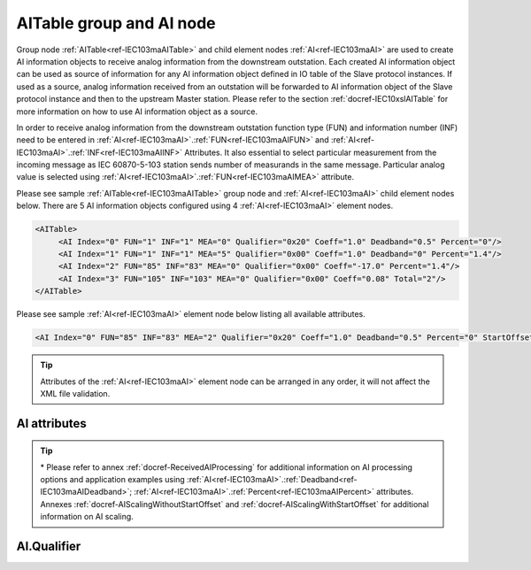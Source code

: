 
.. _ref-IEC103maAITable:
.. _ref-IEC103maAI:

AITable group and AI node
-------------------------

Group node :ref:`AITable<ref-IEC103maAITable>` and child element nodes :ref:`AI<ref-IEC103maAI>` are used to create AI information objects to receive analog 
information from the downstream outstation. Each created AI information object can be used as source of 
information for any AI information object defined in IO table of the Slave protocol instances. If used as a source, 
analog information received from an outstation will be forwarded to AI information object of the Slave protocol 
instance and then to the upstream Master station. Please refer to the 
section :ref:`docref-IEC10xslAITable` for more information on how to use AI information object as a source.

In order to receive analog information from the downstream outstation function type (FUN) and information 
number (INF) need to be entered in :ref:`AI<ref-IEC103maAI>`.\ :ref:`FUN<ref-IEC103maAIFUN>` \ and :ref:`AI<ref-IEC103maAI>`.\ :ref:`INF<ref-IEC103maAIINF>` \ Attributes. It also essential to select particular 
measurement from the incoming message as IEC 60870-5-103 station sends number of measurands in the 
same message. Particular analog value is selected using :ref:`AI<ref-IEC103maAI>`.\ :ref:`FUN<ref-IEC103maAIMEA>` \ attribute.

Please see sample :ref:`AITable<ref-IEC103maAITable>` group node and :ref:`AI<ref-IEC103maAI>` child element nodes below. There are 5 AI information objects 
configured using 4 :ref:`AI<ref-IEC103maAI>` element nodes.

.. code-block:: none

   <AITable>
	<AI Index="0" FUN="1" INF="1" MEA="0" Qualifier="0x20" Coeff="1.0" Deadband="0.5" Percent="0"/>
	<AI Index="1" FUN="1" INF="1" MEA="5" Qualifier="0x00" Coeff="1.0" Deadband="0" Percent="1.4"/>
	<AI Index="2" FUN="85" INF="83" MEA="0" Qualifier="0x00" Coeff="-17.0" Percent="1.4"/>
	<AI Index="3" FUN="105" INF="103" MEA="0" Qualifier="0x00" Coeff="0.08" Total="2"/>
   </AITable>

Please see sample :ref:`AI<ref-IEC103maAI>` element node below listing all available attributes.

.. code-block:: none

   <AI Index="0" FUN="85" INF="83" MEA="2" Qualifier="0x20" Coeff="1.0" Deadband="0.5" Percent="0" StartOffset="6554" ZeroDeadband="3.0" Offset="-2.0" OffsetDeadband="2.0" NonZeroOffset="200.0" Total="2" Name="Feeder current" />

.. tip:: Attributes of the :ref:`AI<ref-IEC103maAI>` element node can be arranged in any order, it will not affect the XML file validation.         

AI attributes
^^^^^^^^^^^^^

.. _ref-IEC103maAIAttributes:

.. field-list-table:: IEC 60870-5-103 Master AI attributes
   :class: table table-condensed table-bordered longtable
   :spec: |C{0.20}|C{0.25}|S{0.55}|
   :header-rows: 1

   * :attr,10: Attribute
     :val,15:  Values or range
     :desc,75: Description

   * :attr:    .. _ref-IEC103maAIIndex:
   
               :xmlref:`Index`
     :val:     0...2\ :sup:`32`\  - 8
     :desc:    Index is a unique identifier of the AI object. :inlineimportant:`Index numbering must start with 0 and indexes must be arranged in an ascending order as it prevents insertion of a new object. This requirement is essential because it affects object mapping to Slave communication protocol instances.`

   * :attr:    .. _ref-IEC103maAIFUN:
   
               :xmlref:`FUN`
     :val:     0...255
     :desc:    Function Type (FUN) of the AI object. This FUN will be used to receive object from downstream outstation. :inlinetip:`Function types don't have to be arranged in an ascending order.`

   * :attr:    .. _ref-IEC103maAIINF:
   
               :xmlref:`INF`
     :val:     0...255
     :desc:    Information Number (INF) of the AI object. This INF will be used to receive object from downstream outstation. :inlinetip:`Information numbers don't have to be arranged in an ascending order.`

   * :attr:    .. _ref-IEC103maAIMEA:
   
               :xmlref:`MEA`
     :val:     0...31
     :desc:    Number of the analog value in the received measurement message. Use the :ref:`AI<ref-IEC103maAI>`.\ :ref:`FUN<ref-IEC103maAIMEA>` \ attribute value 0, in order to select the first analog value in the received measurement message. :inlinetip:`Numbers don't have to be arranged in an ascending order.`

   * :attr:    .. _ref-IEC103maAIQualifier:
   
               :xmlref:`Qualifier`
     :val:     See table :numref:`ref-IEC103maAIQualifierBits` for description
     :desc:    Internal object Qualifier to enable customized data processing. See table :numref:`ref-IEC103maAIQualifierBits` for internal object Qualifier description. (default value 0) :inlinetip:`Attribute is optional and doesn't have to be included in configuration, default value will be used if omitted.`

   * :attr:    .. _ref-IEC103maAICoeff:
   
               :xmlref:`Coeff`
     :val:     ±1.18×10\ :sup:`-38`\ ...±3.4×10\ :sup:`38`\ 
     :desc:    Coefficient to multiply the value of incoming analog object. (default value 1) :inlinetip:`Attribute is optional and doesn't have to be included in configuration, default value will be used if omitted.`

.. include-file:: sections/Include/AI_Thresholds.rstinc "" ".. _ref-IEC103maAIDeadband:" ".. _ref-IEC103maAIPercent:" ":xmlref:`Deadband\*`" ":xmlref:`Percent\*`"

.. include-file:: sections/Include/AI_Scaling.rstinc "" ".. _ref-IEC103maAIStartOffset:" ".. _ref-IEC103maAIZeroDeadband:" ".. _ref-IEC103maAIOffset:" ".. _ref-IEC103maAIOffsetDeadband:" ".. _ref-IEC103maAINonZeroOffset:"

   * :attr:    .. _ref-IEC103maAITotal:
   
               :xmlref:`Total`
     :val:     1...16777215
     :desc:    Total number of information objects. Attribute is used to create sequence of information objects with consecutive :ref:`AI<ref-IEC103maAI>`.\ :ref:`Index<ref-IEC103maAIIndex>` \ and :ref:`AI<ref-IEC103maAI>`.\ :ref:`MEA<ref-IEC103maAIMEA>` \ attribute values without a need to create individual :ref:`AI<ref-IEC103maAI>` nodes for each information object. (default value 1; only 1 object is created with this :ref:`AI<ref-IEC103maAI>` node) :inlinetip:`Attribute is optional and doesn't have to be included in configuration, default value will be used if omitted.`

   * :attr:    .. _ref-IEC103maAIName:
   
               :xmlref:`Name`
     :val:     Max 100 chars
     :desc:    Freely configurable name, just for reference. :inlinetip:`Name attribute is optional and doesn't have to be included in configuration.`

.. tip::

   \* Please refer to annex :ref:`docref-ReceivedAIProcessing` for additional information on AI processing 
   options and application examples using :ref:`AI<ref-IEC103maAI>`.\ :ref:`Deadband<ref-IEC103maAIDeadband>`\; 
   :ref:`AI<ref-IEC103maAI>`.\ :ref:`Percent<ref-IEC103maAIPercent>` \ attributes.
   Annexes :ref:`docref-AIScalingWithoutStartOffset` and :ref:`docref-AIScalingWithStartOffset` for additional information on AI scaling.

AI.Qualifier
^^^^^^^^^^^^

.. _ref-IEC103maAIQualifierBits:

.. field-list-table:: IEC 60870-5-103 Master AI internal Qualifier
   :class: table table-condensed table-bordered longtable
   :spec: |C{0.20}|C{0.25}|S{0.55}|
   :header-rows: 1

   * :attr,10: Bits
     :val,10:  Values
     :desc,80: Description

   * :attr:    Qualifier [xxxx.xxxx]
     :val:     0...0xFF
     :desc:    AI internal Qualifier has 8 data bits

   * :attr:    Bit 1
     :val:     xxxx.xx0x
     :desc:    Additional 'Zero' AI event generation **disabled**

   * :(attr):
     :val:     xxxx.xx1x
     :desc:    Additional 'Zero' AI event generation **enabled**. New 0 value event will be generated internally following every:
               / event with a nonzero value received from outstation and
               / event with a nonzero value resulted from a deadband/percent or scaling processing.
               Static AI object will be set to value 0, static value is used when Slave protocol instance responds to an Interrogation or sends AI periodically.
   * :attr:    Bit 2
     :val:     xxxx.x0xx
     :desc:    AI event is **never** generated when object is received from outstation. This setting doesn't affect events resulting from deadband or percent processing.

   * :(attr):
     :val:     xxxx.x1xx
     :desc:    AI event is generated **every time** AI object is received from outstation. :inlinetip:`This option is only used for backward compatibility.`
 
   * :attr:    Bit 6
     :val:     x0xx.xxxx
     :desc:    Process events received from outstation with their original AI value and store **original** value in the static database. Static value is used when Slave protocol instance responds to an Interrogation or sends AI periodically.

   * :(attr):
     :val:     x1xx.xxxx
     :desc:    Process events received from outstation with their original value, but store **0 value** in the static database. Static value is used when Slave protocol instance responds to an Interrogation or sends AI periodically.

   * :attr:    Bit 7
     :val:     0xxx.xxxx
     :desc:    AI is **enabled** and will be processed when received

   * :(attr):
     :val:     1xxx.xxxx
     :desc:    AI is **disabled** and will be discarded when received

   * :attr:    Bits 0;3;4;5
     :val:     Any
     :desc:    Bits reserved for future use
   
